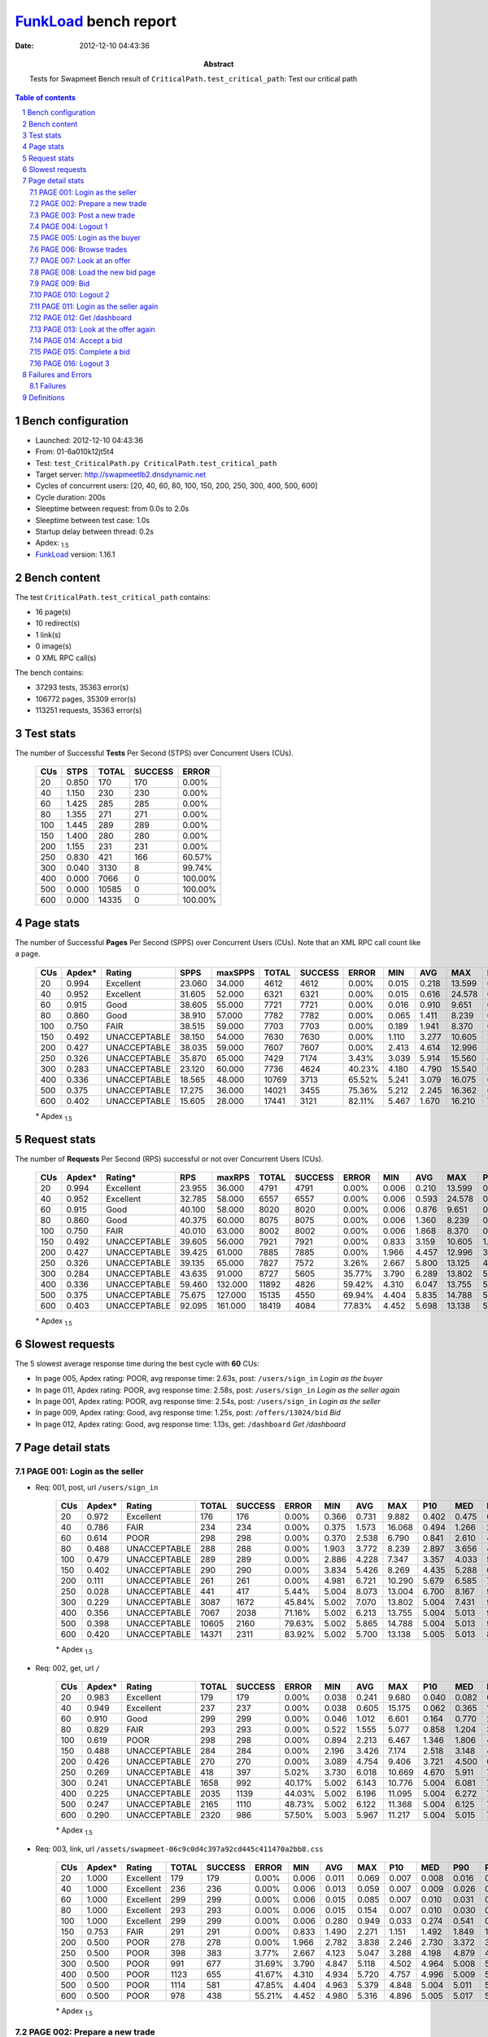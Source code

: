 ======================
FunkLoad_ bench report
======================


:date: 2012-12-10 04:43:36
:abstract: Tests for Swapmeet
           Bench result of ``CriticalPath.test_critical_path``: 
           Test our critical path

.. _FunkLoad: http://funkload.nuxeo.org/
.. sectnum::    :depth: 2
.. contents:: Table of contents
.. |APDEXT| replace:: \ :sub:`1.5`

Bench configuration
-------------------

* Launched: 2012-12-10 04:43:36
* From: 01-6a010k12jt5t4
* Test: ``test_CriticalPath.py CriticalPath.test_critical_path``
* Target server: http://swapmeetlb2.dnsdynamic.net
* Cycles of concurrent users: [20, 40, 60, 80, 100, 150, 200, 250, 300, 400, 500, 600]
* Cycle duration: 200s
* Sleeptime between request: from 0.0s to 2.0s
* Sleeptime between test case: 1.0s
* Startup delay between thread: 0.2s
* Apdex: |APDEXT|
* FunkLoad_ version: 1.16.1


Bench content
-------------

The test ``CriticalPath.test_critical_path`` contains: 

* 16 page(s)
* 10 redirect(s)
* 1 link(s)
* 0 image(s)
* 0 XML RPC call(s)

The bench contains:

* 37293 tests, 35363 error(s)
* 106772 pages, 35309 error(s)
* 113251 requests, 35363 error(s)


Test stats
----------

The number of Successful **Tests** Per Second (STPS) over Concurrent Users (CUs).

 .. image:: tests.png

 ================== ================== ================== ================== ==================
                CUs               STPS              TOTAL            SUCCESS              ERROR
 ================== ================== ================== ================== ==================
                 20              0.850                170                170             0.00%
                 40              1.150                230                230             0.00%
                 60              1.425                285                285             0.00%
                 80              1.355                271                271             0.00%
                100              1.445                289                289             0.00%
                150              1.400                280                280             0.00%
                200              1.155                231                231             0.00%
                250              0.830                421                166            60.57%
                300              0.040               3130                  8            99.74%
                400              0.000               7066                  0           100.00%
                500              0.000              10585                  0           100.00%
                600              0.000              14335                  0           100.00%
 ================== ================== ================== ================== ==================



Page stats
----------

The number of Successful **Pages** Per Second (SPPS) over Concurrent Users (CUs).
Note that an XML RPC call count like a page.

 .. image:: pages_spps.png
 .. image:: pages.png

 ================== ================== ================== ================== ================== ================== ================== ================== ================== ================== ================== ================== ================== ================== ==================
                CUs             Apdex*             Rating               SPPS            maxSPPS              TOTAL            SUCCESS              ERROR                MIN                AVG                MAX                P10                MED                P90                P95
 ================== ================== ================== ================== ================== ================== ================== ================== ================== ================== ================== ================== ================== ================== ==================
                 20              0.994          Excellent             23.060             34.000               4612               4612             0.00%              0.015              0.218             13.599              0.022              0.073              0.450              0.581
                 40              0.952          Excellent             31.605             52.000               6321               6321             0.00%              0.015              0.616             24.578              0.042              0.304              1.405              2.125
                 60              0.915               Good             38.605             55.000               7721               7721             0.00%              0.016              0.910              9.651              0.101              0.569              2.331              3.222
                 80              0.860               Good             38.910             57.000               7782               7782             0.00%              0.065              1.411              8.239              0.339              0.981              3.405              3.940
                100              0.750               FAIR             38.515             59.000               7703               7703             0.00%              0.189              1.941              8.370              0.856              1.531              3.903              4.489
                150              0.492       UNACCEPTABLE             38.150             54.000               7630               7630             0.00%              1.110              3.277             10.605              2.095              2.857              5.268              5.840
                200              0.427       UNACCEPTABLE             38.035             59.000               7607               7607             0.00%              2.413              4.614             12.996              3.273              4.181              6.797              7.442
                250              0.326       UNACCEPTABLE             35.870             65.000               7429               7174             3.43%              3.039              5.914             15.560              4.263              5.682              8.677              9.688
                300              0.283       UNACCEPTABLE             23.120             60.000               7736               4624            40.23%              4.180              4.790             15.540              5.669              7.806             11.230             11.898
                400              0.336       UNACCEPTABLE             18.565             48.000              10769               3713            65.52%              5.241              3.079             16.075              6.116              8.878             11.620             12.300
                500              0.375       UNACCEPTABLE             17.275             36.000              14021               3455            75.36%              5.212              2.245             16.362              6.276              8.960             11.668             12.316
                600              0.402       UNACCEPTABLE             15.605             28.000              17441               3121            82.11%              5.467              1.670             16.210              7.109              9.121             11.659             12.250
 ================== ================== ================== ================== ================== ================== ================== ================== ================== ================== ================== ================== ================== ================== ==================

 \* Apdex |APDEXT|

Request stats
-------------

The number of **Requests** Per Second (RPS) successful or not over Concurrent Users (CUs).

 .. image:: requests_rps.png
 .. image:: requests.png

 ================== ================== ================== ================== ================== ================== ================== ================== ================== ================== ================== ================== ================== ================== ==================
                CUs             Apdex*            Rating*                RPS             maxRPS              TOTAL            SUCCESS              ERROR                MIN                AVG                MAX                P10                MED                P90                P95
 ================== ================== ================== ================== ================== ================== ================== ================== ================== ================== ================== ================== ================== ================== ==================
                 20              0.994          Excellent             23.955             36.000               4791               4791             0.00%              0.006              0.210             13.599              0.019              0.066              0.444              0.572
                 40              0.952          Excellent             32.785             58.000               6557               6557             0.00%              0.006              0.593             24.578              0.035              0.290              1.369              2.087
                 60              0.915               Good             40.100             58.000               8020               8020             0.00%              0.006              0.876              9.651              0.074              0.542              2.247              3.160
                 80              0.860               Good             40.375             60.000               8075               8075             0.00%              0.006              1.360              8.239              0.267              0.951              3.361              3.916
                100              0.750               FAIR             40.010             63.000               8002               8002             0.00%              0.006              1.868              8.370              0.772              1.490              3.854              4.447
                150              0.492       UNACCEPTABLE             39.605             56.000               7921               7921             0.00%              0.833              3.159             10.605              1.984              2.799              5.158              5.728
                200              0.427       UNACCEPTABLE             39.425             61.000               7885               7885             0.00%              1.966              4.457             12.996              3.180              4.118              6.528              7.154
                250              0.326       UNACCEPTABLE             39.135             65.000               7827               7572             3.26%              2.667              5.800             13.125              4.148              5.522              8.031              8.709
                300              0.284       UNACCEPTABLE             43.635             91.000               8727               5605            35.77%              3.790              6.289             13.802              5.004              5.703              8.889              9.518
                400              0.336       UNACCEPTABLE             59.460            132.000              11892               4826            59.42%              4.310              6.047             13.755              5.004              5.013              8.950              9.522
                500              0.375       UNACCEPTABLE             75.675            127.000              15135               4550            69.94%              4.404              5.835             14.788              5.004              5.012              8.772              9.418
                600              0.403       UNACCEPTABLE             92.095            161.000              18419               4084            77.83%              4.452              5.698             13.138              5.004              5.012              8.667              9.346
 ================== ================== ================== ================== ================== ================== ================== ================== ================== ================== ================== ================== ================== ================== ==================

 \* Apdex |APDEXT|

Slowest requests
----------------

The 5 slowest average response time during the best cycle with **60** CUs:

* In page 005, Apdex rating: POOR, avg response time: 2.63s, post: ``/users/sign_in``
  `Login as the buyer`
* In page 011, Apdex rating: POOR, avg response time: 2.58s, post: ``/users/sign_in``
  `Login as the seller again`
* In page 001, Apdex rating: POOR, avg response time: 2.54s, post: ``/users/sign_in``
  `Login as the seller`
* In page 009, Apdex rating: Good, avg response time: 1.25s, post: ``/offers/13024/bid``
  `Bid`
* In page 012, Apdex rating: Good, avg response time: 1.13s, get: ``/dashboard``
  `Get /dashboard`

Page detail stats
-----------------


PAGE 001: Login as the seller
~~~~~~~~~~~~~~~~~~~~~~~~~~~~~

* Req: 001, post, url ``/users/sign_in``

     .. image:: request_001.001.png

     ================== ================== ================== ================== ================== ================== ================== ================== ================== ================== ================== ================== ==================
                    CUs             Apdex*             Rating              TOTAL            SUCCESS              ERROR                MIN                AVG                MAX                P10                MED                P90                P95
     ================== ================== ================== ================== ================== ================== ================== ================== ================== ================== ================== ================== ==================
                     20              0.972          Excellent                176                176             0.00%              0.366              0.731              9.882              0.402              0.475              0.748              1.394
                     40              0.786               FAIR                234                234             0.00%              0.375              1.573             16.068              0.494              1.266              2.930              3.563
                     60              0.614               POOR                298                298             0.00%              0.370              2.538              6.790              0.841              2.610              4.059              4.540
                     80              0.488       UNACCEPTABLE                288                288             0.00%              1.903              3.772              8.239              2.897              3.656              4.920              5.223
                    100              0.479       UNACCEPTABLE                289                289             0.00%              2.886              4.228              7.347              3.357              4.033              5.298              5.888
                    150              0.402       UNACCEPTABLE                290                290             0.00%              3.834              5.426              8.269              4.435              5.288              6.631              7.213
                    200              0.111       UNACCEPTABLE                261                261             0.00%              4.981              6.721             10.290              5.679              6.585              7.864              8.372
                    250              0.028       UNACCEPTABLE                441                417             5.44%              5.004              8.073             13.004              6.700              8.167              9.451             10.040
                    300              0.229       UNACCEPTABLE               3087               1672            45.84%              5.002              7.070             13.802              5.004              7.431              9.670             10.245
                    400              0.356       UNACCEPTABLE               7067               2038            71.16%              5.002              6.213             13.755              5.004              5.013              9.349              9.839
                    500              0.398       UNACCEPTABLE              10605               2160            79.63%              5.002              5.865             14.788              5.004              5.013              9.009              9.612
                    600              0.420       UNACCEPTABLE              14371               2311            83.92%              5.002              5.700             13.138              5.005              5.013              8.901              9.503
     ================== ================== ================== ================== ================== ================== ================== ================== ================== ================== ================== ================== ==================

     \* Apdex |APDEXT|
* Req: 002, get, url ``/``

     .. image:: request_001.002.png

     ================== ================== ================== ================== ================== ================== ================== ================== ================== ================== ================== ================== ==================
                    CUs             Apdex*             Rating              TOTAL            SUCCESS              ERROR                MIN                AVG                MAX                P10                MED                P90                P95
     ================== ================== ================== ================== ================== ================== ================== ================== ================== ================== ================== ================== ==================
                     20              0.983          Excellent                179                179             0.00%              0.038              0.241              9.680              0.040              0.082              0.269              0.654
                     40              0.949          Excellent                237                237             0.00%              0.038              0.605             15.175              0.062              0.365              1.386              2.070
                     60              0.910               Good                299                299             0.00%              0.046              1.012              6.601              0.164              0.770              2.313              3.255
                     80              0.829               FAIR                293                293             0.00%              0.522              1.555              5.077              0.858              1.204              3.115              3.484
                    100              0.619               POOR                298                298             0.00%              0.894              2.213              6.467              1.346              1.806              4.013              4.587
                    150              0.488       UNACCEPTABLE                284                284             0.00%              2.196              3.426              7.174              2.518              3.148              4.905              5.509
                    200              0.426       UNACCEPTABLE                270                270             0.00%              3.089              4.754              9.406              3.721              4.500              6.369              6.891
                    250              0.269       UNACCEPTABLE                418                397             5.02%              3.730              6.018             10.669              4.670              5.911              7.516              8.286
                    300              0.241       UNACCEPTABLE               1658                992            40.17%              5.002              6.143             10.776              5.004              6.081              7.807              8.505
                    400              0.225       UNACCEPTABLE               2035               1139            44.03%              5.002              6.196             11.095              5.004              6.272              7.953              8.773
                    500              0.247       UNACCEPTABLE               2165               1110            48.73%              5.002              6.122             11.368              5.004              6.125              7.795              8.776
                    600              0.290       UNACCEPTABLE               2320                986            57.50%              5.003              5.967             11.217              5.004              5.015              7.670              8.517
     ================== ================== ================== ================== ================== ================== ================== ================== ================== ================== ================== ================== ==================

     \* Apdex |APDEXT|
* Req: 003, link, url ``/assets/swapmeet-06c9c0d4c397a92cd445c411470a2bb8.css``

     .. image:: request_001.003.png

     ================== ================== ================== ================== ================== ================== ================== ================== ================== ================== ================== ================== ==================
                    CUs             Apdex*             Rating              TOTAL            SUCCESS              ERROR                MIN                AVG                MAX                P10                MED                P90                P95
     ================== ================== ================== ================== ================== ================== ================== ================== ================== ================== ================== ================== ==================
                     20              1.000          Excellent                179                179             0.00%              0.006              0.011              0.069              0.007              0.008              0.016              0.026
                     40              1.000          Excellent                236                236             0.00%              0.006              0.013              0.059              0.007              0.009              0.026              0.031
                     60              1.000          Excellent                299                299             0.00%              0.006              0.015              0.085              0.007              0.010              0.031              0.036
                     80              1.000          Excellent                293                293             0.00%              0.006              0.015              0.154              0.007              0.010              0.030              0.036
                    100              1.000          Excellent                299                299             0.00%              0.006              0.280              0.949              0.033              0.274              0.541              0.621
                    150              0.753               FAIR                291                291             0.00%              0.833              1.490              2.271              1.151              1.492              1.849              1.935
                    200              0.500               POOR                278                278             0.00%              1.966              2.782              3.838              2.246              2.730              3.372              3.579
                    250              0.500               POOR                398                383             3.77%              2.667              4.123              5.047              3.288              4.198              4.879              4.997
                    300              0.500               POOR                991                677            31.69%              3.790              4.847              5.118              4.502              4.964              5.008              5.014
                    400              0.500               POOR               1123                655            41.67%              4.310              4.934              5.720              4.757              4.996              5.009              5.024
                    500              0.500               POOR               1114                581            47.85%              4.404              4.963              5.379              4.848              5.004              5.011              5.020
                    600              0.500               POOR                978                438            55.21%              4.452              4.980              5.316              4.896              5.005              5.017              5.036
     ================== ================== ================== ================== ================== ================== ================== ================== ================== ================== ================== ================== ==================

     \* Apdex |APDEXT|

PAGE 002: Prepare a new trade
~~~~~~~~~~~~~~~~~~~~~~~~~~~~~

* Req: 001, get, url ``/offers/new``

     .. image:: request_002.001.png

     ================== ================== ================== ================== ================== ================== ================== ================== ================== ================== ================== ================== ==================
                    CUs             Apdex*             Rating              TOTAL            SUCCESS              ERROR                MIN                AVG                MAX                P10                MED                P90                P95
     ================== ================== ================== ================== ================== ================== ================== ================== ================== ================== ================== ================== ==================
                     20              0.984          Excellent                182                182             0.00%              0.026              0.193             10.276              0.027              0.042              0.185              0.396
                     40              0.987          Excellent                237                237             0.00%              0.026              0.399             17.819              0.035              0.164              0.664              0.906
                     60              0.976          Excellent                296                296             0.00%              0.026              0.515              5.807              0.108              0.362              0.994              1.487
                     80              0.964          Excellent                294                294             0.00%              0.262              0.851              3.614              0.456              0.684              1.337              1.830
                    100              0.837               FAIR                297                297             0.00%              0.532              1.434              5.082              0.875              1.295              2.020              2.691
                    150              0.500               POOR                293                293             0.00%              1.849              2.664              5.815              2.094              2.587              3.215              3.624
                    200              0.481       UNACCEPTABLE                292                292             0.00%              2.725              3.923              7.222              3.146              3.750              4.728              5.408
                    250              0.432       UNACCEPTABLE                381                373             2.10%              3.531              5.156              7.942              4.125              5.068              6.187              6.385
                    300              0.316       UNACCEPTABLE                683                463            32.21%              4.678              5.805             10.155              5.004              5.821              6.698              6.981
                    400              0.280       UNACCEPTABLE                644                376            41.61%              5.003              5.824             10.009              5.004              5.890              6.742              7.160
                    500              0.283       UNACCEPTABLE                584                319            45.38%              5.003              5.806             10.483              5.004              5.877              6.741              7.220
                    600              0.289       UNACCEPTABLE                422                207            50.95%              5.003              5.762              9.686              5.005              5.289              6.813              7.196
     ================== ================== ================== ================== ================== ================== ================== ================== ================== ================== ================== ================== ==================

     \* Apdex |APDEXT|

PAGE 003: Post a new trade
~~~~~~~~~~~~~~~~~~~~~~~~~~

* Req: 001, post, url ``/offers``

     .. image:: request_003.001.png

     ================== ================== ================== ================== ================== ================== ================== ================== ================== ================== ================== ================== ==================
                    CUs             Apdex*             Rating              TOTAL            SUCCESS              ERROR                MIN                AVG                MAX                P10                MED                P90                P95
     ================== ================== ================== ================== ================== ================== ================== ================== ================== ================== ================== ================== ==================
                     20              0.959          Excellent                183                183             0.00%              0.279              0.684             13.599              0.282              0.311              0.619              1.225
                     40              0.942          Excellent                241                241             0.00%              0.283              0.868             11.135              0.310              0.508              1.455              2.221
                     60              0.941          Excellent                295                295             0.00%              0.286              1.003              9.651              0.393              0.813              1.623              2.551
                     80              0.866               Good                294                294             0.00%              0.536              1.447              4.717              0.866              1.171              2.698              3.373
                    100              0.744               FAIR                297                297             0.00%              0.827              1.852              5.958              1.129              1.510              3.545              3.959
                    150              0.497       UNACCEPTABLE                292                292             0.00%              1.755              2.990              6.986              2.338              2.772              3.868              4.934
                    200              0.487       UNACCEPTABLE                306                306             0.00%              2.937              4.109              7.092              3.322              3.990              5.060              5.482
                    250              0.385       UNACCEPTABLE                364                355             2.47%              3.447              5.408              9.159              4.138              5.281              7.010              7.748
                    300              0.249       UNACCEPTABLE                464                354            23.71%              5.003              6.136             10.426              5.005              6.004              7.643              8.422
                    400              0.229       UNACCEPTABLE                373                222            40.48%              5.003              5.979              9.233              5.004              6.085              7.049              8.012
                    500              0.226       UNACCEPTABLE                310                181            41.61%              5.003              6.084              9.679              5.004              6.121              7.687              8.368
                    600              0.311       UNACCEPTABLE                198                 77            61.11%              5.003              5.755             10.173              5.004              5.021              7.261              7.921
     ================== ================== ================== ================== ================== ================== ================== ================== ================== ================== ================== ================== ==================

     \* Apdex |APDEXT|
* Req: 002, get, url ``/offers/11874``

     .. image:: request_003.002.png

     ================== ================== ================== ================== ================== ================== ================== ================== ================== ================== ================== ================== ==================
                    CUs             Apdex*             Rating              TOTAL            SUCCESS              ERROR                MIN                AVG                MAX                P10                MED                P90                P95
     ================== ================== ================== ================== ================== ================== ================== ================== ================== ================== ================== ================== ==================
                     20              0.986          Excellent                184                184             0.00%              0.027              0.196              9.305              0.028              0.046              0.130              0.292
                     40              0.986          Excellent                244                244             0.00%              0.027              0.396             18.456              0.034              0.195              0.725              0.941
                     60              0.978          Excellent                293                293             0.00%              0.028              0.562              3.507              0.098              0.477              1.044              1.341
                     80              0.965          Excellent                297                297             0.00%              0.326              0.900              5.376              0.492              0.731              1.396              1.861
                    100              0.836               FAIR                298                298             0.00%              0.557              1.494              5.110              1.005              1.377              2.082              2.787
                    150              0.496       UNACCEPTABLE                285                285             0.00%              1.757              2.774              6.486              2.158              2.655              3.463              3.940
                    200              0.492       UNACCEPTABLE                315                315             0.00%              2.688              3.936              6.999              3.240              3.869              4.704              5.037
                    250              0.453       UNACCEPTABLE                362                352             2.76%              3.370              5.027              8.645              3.951              5.070              5.948              6.287
                    300              0.300       UNACCEPTABLE                357                272            23.81%              4.454              5.851              9.501              5.005              5.866              6.642              6.878
                    400              0.267       UNACCEPTABLE                221                137            38.01%              5.002              5.858              9.379              5.004              5.929              6.757              7.303
                    500              0.306       UNACCEPTABLE                175                 97            44.57%              5.003              5.755              9.257              5.004              5.812              6.725              6.923
                    600              0.264       UNACCEPTABLE                 72                 38            47.22%              5.003              5.822              8.542              5.004              5.797              7.022              7.219
     ================== ================== ================== ================== ================== ================== ================== ================== ================== ================== ================== ================== ==================

     \* Apdex |APDEXT|

PAGE 004: Logout 1
~~~~~~~~~~~~~~~~~~

* Req: 001, get, url ``/logout``

     .. image:: request_004.001.png

     ================== ================== ================== ================== ================== ================== ================== ================== ================== ================== ================== ================== ==================
                    CUs             Apdex*             Rating              TOTAL            SUCCESS              ERROR                MIN                AVG                MAX                P10                MED                P90                P95
     ================== ================== ================== ================== ================== ================== ================== ================== ================== ================== ================== ================== ==================
                     20              0.997          Excellent                184                184             0.00%              0.015              0.084              4.813              0.017              0.022              0.080              0.170
                     40              0.990          Excellent                244                244             0.00%              0.015              0.203              9.484              0.020              0.069              0.235              0.627
                     60              0.991          Excellent                293                293             0.00%              0.016              0.243              3.072              0.038              0.132              0.530              0.712
                     80              0.988          Excellent                297                297             0.00%              0.080              0.473              2.957              0.171              0.398              0.822              1.106
                    100              0.971          Excellent                298                298             0.00%              0.249              0.951              3.443              0.548              0.904              1.321              1.606
                    150              0.505               POOR                287                287             0.00%              1.110              2.308              5.255              1.871              2.245              2.779              3.082
                    200              0.498       UNACCEPTABLE                323                323             0.00%              2.505              3.504              6.248              2.859              3.453              4.142              4.537
                    250              0.486       UNACCEPTABLE                360                354             1.67%              3.069              4.657              8.419              3.634              4.732              5.562              5.739
                    300              0.464       UNACCEPTABLE                265                209            21.13%              4.180              5.437              7.744              5.004              5.407              5.937              6.152
                    400              0.388       UNACCEPTABLE                138                 92            33.33%              5.003              5.598              7.622              5.004              5.668              6.196              6.429
                    500              0.430       UNACCEPTABLE                 93                 49            47.31%              5.003              5.412              6.585              5.004              5.234              6.060              6.213
                    600              0.382       UNACCEPTABLE                 34                 15            55.88%              5.003              5.517              7.510              5.005              5.046              6.246              6.977
     ================== ================== ================== ================== ================== ================== ================== ================== ================== ================== ================== ================== ==================

     \* Apdex |APDEXT|
* Req: 002, get, url ``/login``

     .. image:: request_004.002.png

     ================== ================== ================== ================== ================== ================== ================== ================== ================== ================== ================== ================== ==================
                    CUs             Apdex*             Rating              TOTAL            SUCCESS              ERROR                MIN                AVG                MAX                P10                MED                P90                P95
     ================== ================== ================== ================== ================== ================== ================== ================== ================== ================== ================== ================== ==================
                     20              0.986          Excellent                185                185             0.00%              0.016              0.157              7.278              0.017              0.028              0.114              0.215
                     40              0.986          Excellent                247                247             0.00%              0.016              0.248              8.715              0.022              0.095              0.578              0.811
                     60              0.976          Excellent                294                294             0.00%              0.016              0.384              3.283              0.059              0.193              0.939              1.319
                     80              0.970          Excellent                299                299             0.00%              0.125              0.578              3.509              0.215              0.430              1.013              2.197
                    100              0.949          Excellent                294                294             0.00%              0.246              1.079              4.382              0.639              0.978              1.512              1.864
                    150              0.502               POOR                286                286             0.00%              1.363              2.338              5.420              1.846              2.280              2.819              3.105
                    200              0.488       UNACCEPTABLE                327                327             0.00%              2.597              3.687              7.604              2.968              3.608              4.396              5.170
                    250              0.465       UNACCEPTABLE                360                348             3.33%              3.220              4.926              8.569              3.878              4.952              5.769              6.174
                    300              0.376       UNACCEPTABLE                210                145            30.95%              4.970              5.671              9.246              5.005              5.661              6.333              6.502
                    400              0.387       UNACCEPTABLE                 93                 55            40.86%              5.003              5.691              9.577              5.004              5.611              6.432              7.552
                    500              0.398       UNACCEPTABLE                 44                 28            36.36%              5.004              5.648              7.026              5.004              5.799              6.266              6.664
                    600              0.393       UNACCEPTABLE                 14                  8            42.86%              5.005              5.706              8.066              5.009              5.586              6.610              8.066
     ================== ================== ================== ================== ================== ================== ================== ================== ================== ================== ================== ================== ==================

     \* Apdex |APDEXT|

PAGE 005: Login as the buyer
~~~~~~~~~~~~~~~~~~~~~~~~~~~~

* Req: 001, post, url ``/users/sign_in``

     .. image:: request_005.001.png

     ================== ================== ================== ================== ================== ================== ================== ================== ================== ================== ================== ================== ==================
                    CUs             Apdex*             Rating              TOTAL            SUCCESS              ERROR                MIN                AVG                MAX                P10                MED                P90                P95
     ================== ================== ================== ================== ================== ================== ================== ================== ================== ================== ================== ================== ==================
                     20              0.995          Excellent                184                184             0.00%              0.365              0.545              3.548              0.399              0.480              0.710              0.823
                     40              0.777               FAIR                253                253             0.00%              0.231              1.641             12.659              0.468              1.267              3.078              3.954
                     60              0.599               POOR                297                297             0.00%              0.426              2.633              8.462              1.061              2.505              4.373              4.740
                     80              0.492       UNACCEPTABLE                296                296             0.00%              2.614              3.841              7.313              3.031              3.687              4.936              5.491
                    100              0.476       UNACCEPTABLE                295                295             0.00%              3.017              4.262              7.091              3.358              4.124              5.489              5.995
                    150              0.393       UNACCEPTABLE                295                295             0.00%              3.790              5.474              9.135              4.549              5.363              6.676              6.988
                    200              0.083       UNACCEPTABLE                336                336             0.00%              5.152              6.850             11.211              5.849              6.686              7.926              8.855
                    250              0.020       UNACCEPTABLE                355                342             3.66%              5.003              8.115             13.125              6.690              8.092              9.509             10.073
                    300              0.113       UNACCEPTABLE                141                109            22.70%              5.004              8.074             11.753              5.005              8.548              9.842             10.415
                    400              0.164       UNACCEPTABLE                 58                 39            32.76%              5.004              7.660             11.720              5.004              8.419             10.038             10.602
                    500              0.227       UNACCEPTABLE                 22                 12            45.45%              5.004              7.271             12.316              5.005              8.261              9.532             10.372
                    600              0.333       UNACCEPTABLE                  6                  2            66.67%              5.004              6.105              8.548              5.004              5.007              8.548              8.548
     ================== ================== ================== ================== ================== ================== ================== ================== ================== ================== ================== ================== ==================

     \* Apdex |APDEXT|
* Req: 002, get, url ``/``

     .. image:: request_005.002.png

     ================== ================== ================== ================== ================== ================== ================== ================== ================== ================== ================== ================== ==================
                    CUs             Apdex*             Rating              TOTAL            SUCCESS              ERROR                MIN                AVG                MAX                P10                MED                P90                P95
     ================== ================== ================== ================== ================== ================== ================== ================== ================== ================== ================== ================== ==================
                     20              0.992          Excellent                184                184             0.00%              0.037              0.160              3.312              0.039              0.073              0.252              0.426
                     40              0.961          Excellent                255                255             0.00%              0.039              0.588              9.010              0.062              0.340              1.398              1.826
                     60              0.908               Good                299                299             0.00%              0.039              0.992              3.929              0.275              0.839              2.022              2.411
                     80              0.811               FAIR                299                299             0.00%              0.542              1.603              4.746              0.854              1.270              3.005              3.510
                    100              0.600               POOR                296                296             0.00%              1.013              2.092              5.394              1.363              1.826              3.303              4.078
                    150              0.483       UNACCEPTABLE                295                295             0.00%              2.202              3.490              6.627              2.619              3.139              5.192              5.614
                    200              0.431       UNACCEPTABLE                343                343             0.00%              3.109              4.780              8.209              3.704              4.527              6.505              7.088
                    250              0.227       UNACCEPTABLE                348                328             5.75%              4.089              6.161              9.984              5.004              6.093              7.439              8.179
                    300              0.208       UNACCEPTABLE                113                101            10.62%              5.004              6.377             10.212              5.036              6.132              7.991              8.445
                    400              0.222       UNACCEPTABLE                 45                 26            42.22%              5.003              6.257              9.847              5.004              6.387              8.393              8.749
                    500              0.250       UNACCEPTABLE                  8                  4            50.00%              5.006              6.421              8.925              5.006              7.032              8.925              8.925
                    600              0.250       UNACCEPTABLE                  2                  1            50.00%              5.006              8.102             11.198              5.006             11.198             11.198             11.198
     ================== ================== ================== ================== ================== ================== ================== ================== ================== ================== ================== ================== ==================

     \* Apdex |APDEXT|

PAGE 006: Browse trades
~~~~~~~~~~~~~~~~~~~~~~~

* Req: 001, get, url ``/offers``

     .. image:: request_006.001.png

     ================== ================== ================== ================== ================== ================== ================== ================== ================== ================== ================== ================== ==================
                    CUs             Apdex*             Rating              TOTAL            SUCCESS              ERROR                MIN                AVG                MAX                P10                MED                P90                P95
     ================== ================== ================== ================== ================== ================== ================== ================== ================== ================== ================== ================== ==================
                     20              0.997          Excellent                181                181             0.00%              0.037              0.149              1.866              0.039              0.079              0.246              0.514
                     40              0.947          Excellent                254                254             0.00%              0.037              0.713             14.500              0.060              0.356              1.448              2.145
                     60              0.896               Good                303                303             0.00%              0.040              1.053              4.899              0.235              0.814              2.191              2.824
                     80              0.806               FAIR                307                307             0.00%              0.355              1.654              5.133              0.848              1.242              3.368              4.043
                    100              0.641               POOR                295                295             0.00%              0.920              1.992              6.724              1.321              1.755              3.190              3.829
                    150              0.480       UNACCEPTABLE                300                300             0.00%              2.047              3.471              6.749              2.559              3.144              5.227              5.703
                    200              0.440       UNACCEPTABLE                350                350             0.00%              3.319              4.772              8.891              3.744              4.519              6.285              7.180
                    250              0.195       UNACCEPTABLE                328                320             2.44%              4.248              6.406             10.313              5.048              6.150              8.009              8.741
                    300              0.173       UNACCEPTABLE                104                 86            17.31%              5.004              6.393             10.170              5.005              6.358              7.900              8.111
                    400              0.267       UNACCEPTABLE                 30                 14            53.33%              5.003              5.862              7.768              5.004              5.014              7.382              7.400
                    500              0.125       UNACCEPTABLE                  4                  3            25.00%              5.006              6.182              6.865              5.006              6.467              6.865              6.865
                    600              0.000       UNACCEPTABLE                  1                  1             0.00%              7.469              7.469              7.469              7.469              7.469              7.469              7.469
     ================== ================== ================== ================== ================== ================== ================== ================== ================== ================== ================== ================== ==================

     \* Apdex |APDEXT|

PAGE 007: Look at an offer
~~~~~~~~~~~~~~~~~~~~~~~~~~

* Req: 001, get, url ``/offers/11867``

     .. image:: request_007.001.png

     ================== ================== ================== ================== ================== ================== ================== ================== ================== ================== ================== ================== ==================
                    CUs             Apdex*             Rating              TOTAL            SUCCESS              ERROR                MIN                AVG                MAX                P10                MED                P90                P95
     ================== ================== ================== ================== ================== ================== ================== ================== ================== ================== ================== ================== ==================
                     20              0.997          Excellent                181                181             0.00%              0.027              0.089              4.439              0.029              0.044              0.121              0.144
                     40              0.976          Excellent                255                255             0.00%              0.028              0.461             20.496              0.037              0.223              0.758              1.297
                     60              0.980          Excellent                305                305             0.00%              0.028              0.565              3.930              0.118              0.440              1.169              1.430
                     80              0.948          Excellent                310                310             0.00%              0.209              0.967              3.894              0.532              0.816              1.533              1.998
                    100              0.815               FAIR                295                295             0.00%              0.550              1.551              4.968              0.996              1.390              2.067              3.056
                    150              0.498       UNACCEPTABLE                297                297             0.00%              1.675              2.782              6.072              2.231              2.672              3.377              3.767
                    200              0.483       UNACCEPTABLE                353                353             0.00%              2.974              4.149              7.965              3.338              4.031              4.767              5.536
                    250              0.378       UNACCEPTABLE                315                303             3.81%              3.852              5.638              9.367              4.839              5.588              6.484              7.239
                    300              0.337       UNACCEPTABLE                 89                 69            22.47%              4.647              5.774              9.666              5.004              5.693              6.663              6.915
                    400              0.250       UNACCEPTABLE                 16                  9            43.75%              5.003              5.848              8.010              5.003              6.013              7.297              8.010
                    500              0.333       UNACCEPTABLE                  3                  2            33.33%              5.005              5.637              6.212              5.005              5.695              6.212              6.212
                    600              0.500               POOR                  1                  0           100.00%              5.006              5.006              5.006              5.006              5.006              5.006              5.006
     ================== ================== ================== ================== ================== ================== ================== ================== ================== ================== ================== ================== ==================

     \* Apdex |APDEXT|

PAGE 008: Load the new bid page
~~~~~~~~~~~~~~~~~~~~~~~~~~~~~~~

* Req: 001, get, url ``/offers/11862/bid``

     .. image:: request_008.001.png

     ================== ================== ================== ================== ================== ================== ================== ================== ================== ================== ================== ================== ==================
                    CUs             Apdex*             Rating              TOTAL            SUCCESS              ERROR                MIN                AVG                MAX                P10                MED                P90                P95
     ================== ================== ================== ================== ================== ================== ================== ================== ================== ================== ================== ================== ==================
                     20              1.000          Excellent                180                180             0.00%              0.030              0.102              1.178              0.032              0.059              0.210              0.370
                     40              0.980          Excellent                253                253             0.00%              0.030              0.442             10.087              0.045              0.204              0.955              1.313
                     60              0.979          Excellent                307                307             0.00%              0.031              0.578              3.376              0.139              0.457              1.097              1.371
                     80              0.944          Excellent                311                311             0.00%              0.277              1.017              3.622              0.556              0.876              1.601              2.014
                    100              0.769               FAIR                297                297             0.00%              0.693              1.591              3.978              1.097              1.442              2.187              2.849
                    150              0.495       UNACCEPTABLE                293                293             0.00%              1.861              2.973              6.223              2.317              2.840              3.636              4.575
                    200              0.483       UNACCEPTABLE                346                346             0.00%              3.087              4.214              7.595              3.417              4.094              4.935              5.728
                    250              0.401       UNACCEPTABLE                289                279             3.46%              3.897              5.529              8.416              4.637              5.481              6.438              6.747
                    300              0.253       UNACCEPTABLE                 73                 64            12.33%              5.004              6.023              9.428              5.031              5.990              6.634              7.049
                    400              0.227       UNACCEPTABLE                 11                  7            36.36%              5.004              5.853              7.083              5.005              6.044              6.783              7.083
                    500              0.250       UNACCEPTABLE                  2                  1            50.00%              5.025              5.656              6.287              5.025              6.287              6.287              6.287
     ================== ================== ================== ================== ================== ================== ================== ================== ================== ================== ================== ================== ==================

     \* Apdex |APDEXT|

PAGE 009: Bid
~~~~~~~~~~~~~

* Req: 001, post, url ``/offers/11860/bid``

     .. image:: request_009.001.png

     ================== ================== ================== ================== ================== ================== ================== ================== ================== ================== ================== ================== ==================
                    CUs             Apdex*             Rating              TOTAL            SUCCESS              ERROR                MIN                AVG                MAX                P10                MED                P90                P95
     ================== ================== ================== ================== ================== ================== ================== ================== ================== ================== ================== ================== ==================
                     20              0.991          Excellent                176                176             0.00%              0.288              0.395              2.300              0.293              0.329              0.502              0.583
                     40              0.911               Good                252                252             0.00%              0.289              1.156             24.578              0.316              0.590              1.904              3.122
                     60              0.881               Good                306                306             0.00%              0.294              1.247              6.817              0.497              1.008              2.230              3.425
                     80              0.752               FAIR                313                313             0.00%              0.751              1.816              5.735              1.108              1.498              3.188              3.740
                    100              0.570               POOR                298                298             0.00%              1.184              2.197              4.856              1.441              1.947              3.521              3.971
                    150              0.491       UNACCEPTABLE                291                291             0.00%              2.190              3.394              6.981              2.609              3.131              4.756              5.352
                    200              0.448       UNACCEPTABLE                336                336             0.00%              3.241              4.750              8.273              3.821              4.568              6.141              6.852
                    250              0.297       UNACCEPTABLE                261                258             1.15%              4.006              5.931              9.248              4.899              5.792              7.334              7.936
                    300              0.159       UNACCEPTABLE                 69                 59            14.49%              5.003              6.440             10.575              5.011              6.241              8.103              9.087
                    400              0.318       UNACCEPTABLE                 11                  4            63.64%              5.004              5.766              7.872              5.004              5.005              7.850              7.872
                    500              0.250       UNACCEPTABLE                  2                  1            50.00%              5.005              5.802              6.600              5.005              6.600              6.600              6.600
     ================== ================== ================== ================== ================== ================== ================== ================== ================== ================== ================== ================== ==================

     \* Apdex |APDEXT|
* Req: 002, get, url ``/offers/11860``

     .. image:: request_009.002.png

     ================== ================== ================== ================== ================== ================== ================== ================== ================== ================== ================== ================== ==================
                    CUs             Apdex*             Rating              TOTAL            SUCCESS              ERROR                MIN                AVG                MAX                P10                MED                P90                P95
     ================== ================== ================== ================== ================== ================== ================== ================== ================== ================== ================== ================== ==================
                     20              1.000          Excellent                176                176             0.00%              0.031              0.083              0.553              0.033              0.055              0.163              0.217
                     40              0.968          Excellent                251                251             0.00%              0.033              0.553             19.924              0.043              0.248              0.857              1.477
                     60              0.952          Excellent                304                304             0.00%              0.033              0.690              3.840              0.132              0.531              1.484              1.854
                     80              0.892               Good                316                316             0.00%              0.399              1.203              4.640              0.692              0.947              2.019              2.865
                    100              0.729               FAIR                295                295             0.00%              0.701              1.733              4.368              1.175              1.547              2.491              3.250
                    150              0.495       UNACCEPTABLE                293                293             0.00%              1.986              3.043              7.568              2.419              2.863              3.736              4.528
                    200              0.474       UNACCEPTABLE                322                322             0.00%              3.178              4.347              8.174              3.609              4.154              5.198              6.042
                    250              0.363       UNACCEPTABLE                249                245             1.61%              3.697              5.542              9.206              4.511              5.471              6.565              7.143
                    300              0.228       UNACCEPTABLE                 68                 57            16.18%              5.004              6.077              8.516              5.006              6.032              6.990              7.514
                    400              0.200       UNACCEPTABLE                  5                  3            40.00%              5.004              5.977              6.850              5.004              6.172              6.850              6.850
                    500              0.000       UNACCEPTABLE                  1                  1             0.00%              6.548              6.548              6.548              6.548              6.548              6.548              6.548
     ================== ================== ================== ================== ================== ================== ================== ================== ================== ================== ================== ================== ==================

     \* Apdex |APDEXT|

PAGE 010: Logout 2
~~~~~~~~~~~~~~~~~~

* Req: 001, get, url ``/logout``

     .. image:: request_010.001.png

     ================== ================== ================== ================== ================== ================== ================== ================== ================== ================== ================== ================== ==================
                    CUs             Apdex*             Rating              TOTAL            SUCCESS              ERROR                MIN                AVG                MAX                P10                MED                P90                P95
     ================== ================== ================== ================== ================== ================== ================== ================== ================== ================== ================== ================== ==================
                     20              1.000          Excellent                176                176             0.00%              0.015              0.033              0.219              0.017              0.022              0.057              0.088
                     40              0.992          Excellent                248                248             0.00%              0.016              0.174             10.201              0.020              0.070              0.272              0.587
                     60              0.993          Excellent                302                302             0.00%              0.016              0.238              3.098              0.046              0.127              0.536              0.733
                     80              0.994          Excellent                318                318             0.00%              0.065              0.407              2.023              0.143              0.330              0.760              0.965
                    100              0.961          Excellent                298                298             0.00%              0.314              1.015              3.848              0.650              0.945              1.403              1.678
                    150              0.502               POOR                295                295             0.00%              1.281              2.355              4.838              1.869              2.330              2.783              3.042
                    200              0.500               POOR                308                308             0.00%              2.419              3.606              5.868              3.029              3.520              4.263              4.486
                    250              0.484       UNACCEPTABLE                247                243             1.62%              3.263              4.758              7.617              3.647              4.769              5.625              5.813
                    300              0.439       UNACCEPTABLE                 57                 52             8.77%              4.795              5.536              6.975              5.004              5.542              6.042              6.414
                    400              0.250       UNACCEPTABLE                  2                  1            50.00%              5.005              5.926              6.847              5.005              6.847              6.847              6.847
                    500              0.500               POOR                  1                  0           100.00%              5.005              5.005              5.005              5.005              5.005              5.005              5.005
     ================== ================== ================== ================== ================== ================== ================== ================== ================== ================== ================== ================== ==================

     \* Apdex |APDEXT|
* Req: 002, get, url ``/login``

     .. image:: request_010.002.png

     ================== ================== ================== ================== ================== ================== ================== ================== ================== ================== ================== ================== ==================
                    CUs             Apdex*             Rating              TOTAL            SUCCESS              ERROR                MIN                AVG                MAX                P10                MED                P90                P95
     ================== ================== ================== ================== ================== ================== ================== ================== ================== ================== ================== ================== ==================
                     20              1.000          Excellent                176                176             0.00%              0.015              0.040              0.212              0.017              0.026              0.084              0.119
                     40              0.992          Excellent                248                248             0.00%              0.015              0.189              2.436              0.022              0.076              0.409              0.972
                     60              0.992          Excellent                302                302             0.00%              0.016              0.279              2.144              0.063              0.172              0.662              0.887
                     80              0.972          Excellent                318                318             0.00%              0.100              0.557              4.059              0.206              0.422              1.018              1.636
                    100              0.951          Excellent                298                298             0.00%              0.300              1.089              5.009              0.646              0.970              1.490              1.910
                    150              0.503               POOR                293                293             0.00%              1.464              2.426              5.885              1.869              2.316              2.996              3.381
                    200              0.493       UNACCEPTABLE                299                299             0.00%              2.708              3.776              6.935              3.116              3.643              4.495              4.800
                    250              0.465       UNACCEPTABLE                246                242             1.63%              3.130              4.913              8.406              3.825              4.941              5.760              6.322
                    300              0.368       UNACCEPTABLE                 53                 40            24.53%              4.811              5.653              6.722              5.004              5.686              6.266              6.408
                    400              0.500               POOR                  2                  2             0.00%              5.804              5.806              5.809              5.804              5.809              5.809              5.809
     ================== ================== ================== ================== ================== ================== ================== ================== ================== ================== ================== ================== ==================

     \* Apdex |APDEXT|

PAGE 011: Login as the seller again
~~~~~~~~~~~~~~~~~~~~~~~~~~~~~~~~~~~

* Req: 001, post, url ``/users/sign_in``

     .. image:: request_011.001.png

     ================== ================== ================== ================== ================== ================== ================== ================== ================== ================== ================== ================== ==================
                    CUs             Apdex*             Rating              TOTAL            SUCCESS              ERROR                MIN                AVG                MAX                P10                MED                P90                P95
     ================== ================== ================== ================== ================== ================== ================== ================== ================== ================== ================== ================== ==================
                     20              0.991          Excellent                176                176             0.00%              0.367              0.572              2.729              0.396              0.477              0.820              0.972
                     40              0.781               FAIR                244                244             0.00%              0.399              1.592             14.995              0.473              1.300              3.089              3.557
                     60              0.586               POOR                301                301             0.00%              0.429              2.582              6.230              1.183              2.552              3.976              4.314
                     80              0.494       UNACCEPTABLE                312                312             0.00%              1.986              3.754              6.547              2.936              3.653              4.730              5.311
                    100              0.459       UNACCEPTABLE                303                303             0.00%              2.579              4.335              8.370              3.353              4.087              5.576              6.509
                    150              0.373       UNACCEPTABLE                299                299             0.00%              3.874              5.560             10.605              4.564              5.452              6.769              7.234
                    200              0.071       UNACCEPTABLE                280                280             0.00%              5.031              6.882             10.327              5.893              6.755              8.217              8.758
                    250              0.008       UNACCEPTABLE                246                244             0.81%              5.004              8.115             11.674              6.976              8.008              9.475             10.270
                    300              0.163       UNACCEPTABLE                 43                 29            32.56%              5.003              7.436             10.211              5.005              8.162              8.969              9.397
                    400              0.250       UNACCEPTABLE                  2                  1            50.00%              5.005              7.621             10.237              5.005             10.237             10.237             10.237
     ================== ================== ================== ================== ================== ================== ================== ================== ================== ================== ================== ================== ==================

     \* Apdex |APDEXT|
* Req: 002, get, url ``/``

     .. image:: request_011.002.png

     ================== ================== ================== ================== ================== ================== ================== ================== ================== ================== ================== ================== ==================
                    CUs             Apdex*             Rating              TOTAL            SUCCESS              ERROR                MIN                AVG                MAX                P10                MED                P90                P95
     ================== ================== ================== ================== ================== ================== ================== ================== ================== ================== ================== ================== ==================
                     20              1.000          Excellent                176                176             0.00%              0.037              0.121              1.300              0.040              0.088              0.236              0.349
                     40              0.967          Excellent                243                243             0.00%              0.039              0.542             14.212              0.050              0.287              1.106              1.836
                     60              0.894               Good                301                301             0.00%              0.037              1.074              4.649              0.266              0.816              2.263              2.836
                     80              0.814               FAIR                309                309             0.00%              0.492              1.630              4.774              0.889              1.275              3.051              3.594
                    100              0.592               POOR                303                303             0.00%              0.947              2.147              5.927              1.386              1.794              3.652              4.265
                    150              0.475       UNACCEPTABLE                298                298             0.00%              2.290              3.595              7.693              2.638              3.232              5.292              6.036
                    200              0.450       UNACCEPTABLE                272                272             0.00%              3.191              4.787              8.839              3.892              4.549              5.959              7.016
                    250              0.235       UNACCEPTABLE                249                238             4.42%              4.285              6.241             10.014              4.938              6.106              7.927              8.829
                    300              0.188       UNACCEPTABLE                 32                 27            15.62%              5.004              6.263              8.214              5.010              6.121              7.889              8.145
                    400              0.333       UNACCEPTABLE                  3                  1            66.67%              5.004              5.524              6.564              5.004              5.005              6.564              6.564
     ================== ================== ================== ================== ================== ================== ================== ================== ================== ================== ================== ================== ==================

     \* Apdex |APDEXT|

PAGE 012: Get /dashboard
~~~~~~~~~~~~~~~~~~~~~~~~

* Req: 001, get, url ``/dashboard``

     .. image:: request_012.001.png

     ================== ================== ================== ================== ================== ================== ================== ================== ================== ================== ================== ================== ==================
                    CUs             Apdex*             Rating              TOTAL            SUCCESS              ERROR                MIN                AVG                MAX                P10                MED                P90                P95
     ================== ================== ================== ================== ================== ================== ================== ================== ================== ================== ================== ================== ==================
                     20              1.000          Excellent                176                176             0.00%              0.030              0.108              0.653              0.038              0.066              0.228              0.290
                     40              0.958          Excellent                237                237             0.00%              0.032              0.610              9.155              0.048              0.355              1.346              2.171
                     60              0.896               Good                299                299             0.00%              0.064              1.125              4.653              0.312              0.917              2.304              3.123
                     80              0.709               FAIR                301                301             0.00%              0.391              1.988              6.177              0.840              1.685              3.634              4.080
                    100              0.550               POOR                299                299             0.00%              0.848              2.740              7.434              1.454              2.505              4.488              5.319
                    150              0.465       UNACCEPTABLE                300                300             0.00%              1.936              4.136              8.867              2.707              3.915              5.749              6.700
                    200              0.318       UNACCEPTABLE                264                264             0.00%              2.867              5.731             12.996              4.000              5.618              7.815              8.424
                    250              0.110       UNACCEPTABLE                240                228             5.00%              3.940              7.449             12.341              5.311              7.233             10.021             10.870
                    300              0.094       UNACCEPTABLE                 32                 26            18.75%              5.004              8.177             12.147              5.005              8.199             10.867             12.030
                    400              0.500               POOR                  1                  0           100.00%              5.005              5.005              5.005              5.005              5.005              5.005              5.005
     ================== ================== ================== ================== ================== ================== ================== ================== ================== ================== ================== ================== ==================

     \* Apdex |APDEXT|

PAGE 013: Look at the offer again
~~~~~~~~~~~~~~~~~~~~~~~~~~~~~~~~~

* Req: 001, get, url ``/offers/11850``

     .. image:: request_013.001.png

     ================== ================== ================== ================== ================== ================== ================== ================== ================== ================== ================== ================== ==================
                    CUs             Apdex*             Rating              TOTAL            SUCCESS              ERROR                MIN                AVG                MAX                P10                MED                P90                P95
     ================== ================== ================== ================== ================== ================== ================== ================== ================== ================== ================== ================== ==================
                     20              1.000          Excellent                173                173             0.00%              0.031              0.074              0.627              0.032              0.050              0.140              0.194
                     40              0.964          Excellent                237                237             0.00%              0.032              0.577             16.735              0.045              0.267              0.910              1.632
                     60              0.968          Excellent                297                297             0.00%              0.034              0.696              4.711              0.179              0.528              1.307              1.817
                     80              0.941          Excellent                298                298             0.00%              0.336              1.031              3.593              0.618              0.869              1.580              2.341
                    100              0.726               FAIR                299                299             0.00%              0.817              1.680              4.790              1.171              1.557              2.329              2.936
                    150              0.492       UNACCEPTABLE                301                301             0.00%              1.906              3.040              6.486              2.383              2.873              3.862              4.579
                    200              0.475       UNACCEPTABLE                257                257             0.00%              2.936              4.319              8.126              3.558              4.197              5.112              6.065
                    250              0.337       UNACCEPTABLE                230                219             4.78%              3.990              5.681              9.153              4.551              5.644              6.738              6.961
                    300              0.259       UNACCEPTABLE                 29                 20            31.03%              4.832              5.913              8.572              5.004              5.864              7.674              7.915
                    400              0.250       UNACCEPTABLE                  2                  1            50.00%              5.008              5.760              6.513              5.008              6.513              6.513              6.513
     ================== ================== ================== ================== ================== ================== ================== ================== ================== ================== ================== ================== ==================

     \* Apdex |APDEXT|

PAGE 014: Accept a bid
~~~~~~~~~~~~~~~~~~~~~~

* Req: 001, post, url ``/offers/11848/accept/11859``

     .. image:: request_014.001.png

     ================== ================== ================== ================== ================== ================== ================== ================== ================== ================== ================== ================== ==================
                    CUs             Apdex*             Rating              TOTAL            SUCCESS              ERROR                MIN                AVG                MAX                P10                MED                P90                P95
     ================== ================== ================== ================== ================== ================== ================== ================== ================== ================== ================== ================== ==================
                     20              1.000          Excellent                171                171             0.00%              0.270              0.307              0.893              0.275              0.286              0.343              0.403
                     40              0.989          Excellent                236                236             0.00%              0.274              0.499              7.370              0.285              0.391              0.834              1.001
                     60              0.959          Excellent                291                291             0.00%              0.283              0.773              4.310              0.363              0.585              1.411              1.994
                     80              0.953          Excellent                296                296             0.00%              0.419              0.968              4.064              0.583              0.809              1.482              2.257
                    100              0.886               Good                299                299             0.00%              0.483              1.379              4.698              0.878              1.183              2.047              2.919
                    150              0.498       UNACCEPTABLE                301                301             0.00%              1.588              2.642              6.060              2.004              2.545              3.343              4.080
                    200              0.486       UNACCEPTABLE                251                251             0.00%              2.580              3.989              7.307              3.221              3.919              4.726              5.573
                    250              0.425       UNACCEPTABLE                219                213             2.74%              3.792              5.412              9.188              4.451              5.346              6.414              7.006
                    300              0.354       UNACCEPTABLE                 24                 20            16.67%              4.868              5.724              7.047              5.005              5.700              6.487              6.491
                    400              0.250       UNACCEPTABLE                  2                  2             0.00%              5.944              6.287              6.630              5.944              6.630              6.630              6.630
     ================== ================== ================== ================== ================== ================== ================== ================== ================== ================== ================== ================== ==================

     \* Apdex |APDEXT|
* Req: 002, get, url ``/offers/11848``

     .. image:: request_014.002.png

     ================== ================== ================== ================== ================== ================== ================== ================== ================== ================== ================== ================== ==================
                    CUs             Apdex*             Rating              TOTAL            SUCCESS              ERROR                MIN                AVG                MAX                P10                MED                P90                P95
     ================== ================== ================== ================== ================== ================== ================== ================== ================== ================== ================== ================== ==================
                     20              1.000          Excellent                171                171             0.00%              0.036              0.088              0.647              0.037              0.060              0.158              0.229
                     40              0.977          Excellent                236                236             0.00%              0.036              0.475              6.330              0.055              0.326              0.965              1.395
                     60              0.938               Good                290                290             0.00%              0.038              0.794              3.929              0.186              0.646              1.642              2.101
                     80              0.881               Good                295                295             0.00%              0.273              1.279              4.790              0.770              1.056              1.980              2.978
                    100              0.642               POOR                296                296             0.00%              0.918              1.925              6.515              1.286              1.690              2.947              3.732
                    150              0.497       UNACCEPTABLE                299                299             0.00%              1.831              3.088              6.269              2.464              2.943              3.911              4.435
                    200              0.478       UNACCEPTABLE                245                245             0.00%              3.179              4.398              8.281              3.482              4.238              5.352              5.872
                    250              0.293       UNACCEPTABLE                203                195             3.94%              3.967              5.891             10.257              4.845              5.800              7.032              7.393
                    300              0.205       UNACCEPTABLE                 22                 14            36.36%              5.004              5.920              7.338              5.005              6.192              6.762              7.320
                    400              0.333       UNACCEPTABLE                  3                  1            66.67%              5.004              5.540              6.610              5.004              5.005              6.610              6.610
     ================== ================== ================== ================== ================== ================== ================== ================== ================== ================== ================== ================== ==================

     \* Apdex |APDEXT|

PAGE 015: Complete a bid
~~~~~~~~~~~~~~~~~~~~~~~~

* Req: 001, post, url ``/offers/11847/complete/11856``

     .. image:: request_015.001.png

     ================== ================== ================== ================== ================== ================== ================== ================== ================== ================== ================== ================== ==================
                    CUs             Apdex*             Rating              TOTAL            SUCCESS              ERROR                MIN                AVG                MAX                P10                MED                P90                P95
     ================== ================== ================== ================== ================== ================== ================== ================== ================== ================== ================== ================== ==================
                     20              1.000          Excellent                171                171             0.00%              0.271              0.315              0.727              0.275              0.289              0.367              0.450
                     40              0.977          Excellent                235                235             0.00%              0.273              0.626             13.559              0.287              0.408              0.879              1.296
                     60              0.974          Excellent                289                289             0.00%              0.276              0.689              4.055              0.319              0.554              1.137              1.505
                     80              0.936               Good                287                287             0.00%              0.380              1.064              4.290              0.612              0.863              1.652              2.643
                    100              0.874               Good                294                294             0.00%              0.610              1.342              3.623              0.850              1.213              1.917              2.545
                    150              0.500               POOR                298                298             0.00%              1.620              2.654              5.929              1.973              2.498              3.485              4.864
                    200              0.482       UNACCEPTABLE                244                244             0.00%              2.718              3.901              7.850              3.023              3.785              4.712              5.766
                    250              0.455       UNACCEPTABLE                187                182             2.67%              3.469              5.170              8.187              4.009              5.153              5.952              6.368
                    300              0.306       UNACCEPTABLE                 18                 15            16.67%              5.004              5.744              6.696              5.006              5.860              6.351              6.696
                    400              0.250       UNACCEPTABLE                  2                  1            50.00%              5.004              5.981              6.958              5.004              6.958              6.958              6.958
     ================== ================== ================== ================== ================== ================== ================== ================== ================== ================== ================== ================== ==================

     \* Apdex |APDEXT|
* Req: 002, get, url ``/offers/11847``

     .. image:: request_015.002.png

     ================== ================== ================== ================== ================== ================== ================== ================== ================== ================== ================== ================== ==================
                    CUs             Apdex*             Rating              TOTAL            SUCCESS              ERROR                MIN                AVG                MAX                P10                MED                P90                P95
     ================== ================== ================== ================== ================== ================== ================== ================== ================== ================== ================== ================== ==================
                     20              1.000          Excellent                171                171             0.00%              0.034              0.079              0.348              0.036              0.055              0.151              0.195
                     40              0.985          Excellent                234                234             0.00%              0.036              0.455              5.908              0.045              0.300              1.034              1.288
                     60              0.948          Excellent                288                288             0.00%              0.036              0.779              4.227              0.170              0.616              1.539              1.878
                     80              0.875               Good                283                283             0.00%              0.356              1.268              5.211              0.735              1.056              1.943              2.826
                    100              0.681               POOR                293                293             0.00%              0.838              1.811              5.178              1.186              1.666              2.639              3.450
                    150              0.497       UNACCEPTABLE                295                295             0.00%              2.148              3.128              6.895              2.469              2.959              4.010              4.661
                    200              0.471       UNACCEPTABLE                240                240             0.00%              3.029              4.384              7.167              3.453              4.250              5.346              6.380
                    250              0.366       UNACCEPTABLE                183                176             3.83%              3.706              5.510              9.233              4.319              5.510              6.478              6.922
                    300              0.147       UNACCEPTABLE                 17                 12            29.41%              5.004              6.268              8.312              5.004              6.339              7.749              8.312
                    400              0.500               POOR                  2                  0           100.00%              5.004              5.066              5.128              5.004              5.128              5.128              5.128
                    500              0.000       UNACCEPTABLE                  1                  1             0.00%             10.382             10.382             10.382             10.382             10.382             10.382             10.382
     ================== ================== ================== ================== ================== ================== ================== ================== ================== ================== ================== ================== ==================

     \* Apdex |APDEXT|

PAGE 016: Logout 3
~~~~~~~~~~~~~~~~~~

* Req: 001, get, url ``/logout``

     .. image:: request_016.001.png

     ================== ================== ================== ================== ================== ================== ================== ================== ================== ================== ================== ================== ==================
                    CUs             Apdex*             Rating              TOTAL            SUCCESS              ERROR                MIN                AVG                MAX                P10                MED                P90                P95
     ================== ================== ================== ================== ================== ================== ================== ================== ================== ================== ================== ================== ==================
                     20              1.000          Excellent                170                170             0.00%              0.016              0.032              0.211              0.017              0.023              0.058              0.087
                     40              0.994          Excellent                233                233             0.00%              0.016              0.143              4.895              0.021              0.064              0.176              0.599
                     60              0.991          Excellent                286                286             0.00%              0.016              0.215              2.968              0.034              0.123              0.486              0.592
                     80              0.989          Excellent                276                276             0.00%              0.067              0.434              3.645              0.154              0.326              0.761              1.040
                    100              0.962          Excellent                290                290             0.00%              0.234              0.951              3.413              0.538              0.898              1.388              1.705
                    150              0.505               POOR                286                286             0.00%              1.270              2.190              6.119              1.744              2.144              2.684              2.877
                    200              0.500               POOR                235                235             0.00%              2.413              3.447              5.504              2.779              3.408              4.166              4.346
                    250              0.477       UNACCEPTABLE                177                172             2.82%              3.099              4.699              6.471              3.590              4.760              5.697              5.998
                    300              0.400       UNACCEPTABLE                 15                 13            13.33%              5.004              5.688              6.329              5.006              5.658              6.235              6.329
                    400              0.500               POOR                  1                  0           100.00%              5.005              5.005              5.005              5.005              5.005              5.005              5.005
                    500              0.500               POOR                  1                  0           100.00%              5.004              5.004              5.004              5.004              5.004              5.004              5.004
     ================== ================== ================== ================== ================== ================== ================== ================== ================== ================== ================== ================== ==================

     \* Apdex |APDEXT|
* Req: 002, get, url ``/login``

     .. image:: request_016.002.png

     ================== ================== ================== ================== ================== ================== ================== ================== ================== ================== ================== ================== ==================
                    CUs             Apdex*             Rating              TOTAL            SUCCESS              ERROR                MIN                AVG                MAX                P10                MED                P90                P95
     ================== ================== ================== ================== ================== ================== ================== ================== ================== ================== ================== ================== ==================
                     20              0.997          Excellent                170                170             0.00%              0.016              0.052              2.333              0.017              0.027              0.062              0.115
                     40              0.987          Excellent                233                233             0.00%              0.017              0.221              9.758              0.028              0.090              0.430              0.810
                     60              0.988          Excellent                286                286             0.00%              0.018              0.299              3.112              0.047              0.180              0.559              1.116
                     80              0.965          Excellent                275                275             0.00%              0.101              0.572              3.862              0.194              0.387              1.130              2.217
                    100              0.936               Good                289                289             0.00%              0.189              1.059              4.408              0.538              0.936              1.603              2.031
                    150              0.519               POOR                284                284             0.00%              1.419              2.278              5.545              1.733              2.198              2.790              3.180
                    200              0.496       UNACCEPTABLE                232                232             0.00%              2.419              3.626              6.256              2.845              3.468              4.409              5.576
                    250              0.459       UNACCEPTABLE                171                166             2.92%              3.039              4.876              7.612              3.656              4.953              5.914              6.206
                    300              0.462       UNACCEPTABLE                 13                  8            38.46%              5.004              5.388              6.189              5.004              5.517              5.671              6.189
     ================== ================== ================== ================== ================== ================== ================== ================== ================== ================== ================== ================== ==================

     \* Apdex |APDEXT|

Failures and Errors
-------------------


Failures
~~~~~~~~

* 35363 time(s), code: 503::

    No traceback.


Definitions
-----------

* CUs: Concurrent users or number of concurrent threads executing tests.
* Request: a single GET/POST/redirect/xmlrpc request.
* Page: a request with redirects and resource links (image, css, js) for an html page.
* STPS: Successful tests per second.
* SPPS: Successful pages per second.
* RPS: Requests per second, successful or not.
* maxSPPS: Maximum SPPS during the cycle.
* maxRPS: Maximum RPS during the cycle.
* MIN: Minimum response time for a page or request.
* AVG: Average response time for a page or request.
* MAX: Maximmum response time for a page or request.
* P10: 10th percentile, response time where 10 percent of pages or requests are delivered.
* MED: Median or 50th percentile, response time where half of pages or requests are delivered.
* P90: 90th percentile, response time where 90 percent of pages or requests are delivered.
* P95: 95th percentile, response time where 95 percent of pages or requests are delivered.
* Apdex T: Application Performance Index, 
  this is a numerical measure of user satisfaction, it is based
  on three zones of application responsiveness:

  - Satisfied: The user is fully productive. This represents the
    time value (T seconds) below which users are not impeded by
    application response time.

  - Tolerating: The user notices performance lagging within
    responses greater than T, but continues the process.

  - Frustrated: Performance with a response time greater than 4*T
    seconds is unacceptable, and users may abandon the process.

    By default T is set to 1.5s this means that response time between 0
    and 1.5s the user is fully productive, between 1.5 and 6s the
    responsivness is tolerating and above 6s the user is frustrated.

    The Apdex score converts many measurements into one number on a
    uniform scale of 0-to-1 (0 = no users satisfied, 1 = all users
    satisfied).

    Visit http://www.apdex.org/ for more information.
* Rating: To ease interpretation the Apdex
  score is also represented as a rating:

  - U for UNACCEPTABLE represented in gray for a score between 0 and 0.5 

  - P for POOR represented in red for a score between 0.5 and 0.7

  - F for FAIR represented in yellow for a score between 0.7 and 0.85

  - G for Good represented in green for a score between 0.85 and 0.94

  - E for Excellent represented in blue for a score between 0.94 and 1.

Report generated with FunkLoad_ 1.16.1, more information available on the `FunkLoad site <http://funkload.nuxeo.org/#benching>`_.